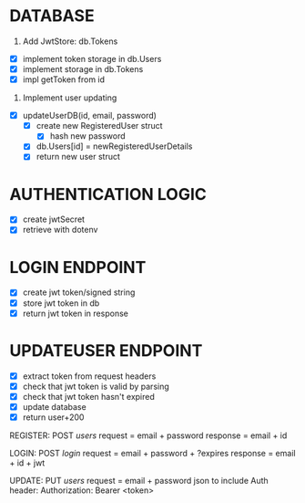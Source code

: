 * DATABASE
1. Add JwtStore: db.Tokens
- [X] implement token storage in db.Users
- [X] implement storage in db.Tokens
- [X] impl getToken from id

2. Implement user updating
- [X] updateUserDB(id, email, password)
  - [X] create new RegisteredUser struct
    - [X] hash new password
  - [X] db.Users[id] = newRegisteredUserDetails
  - [X] return new user struct

* AUTHENTICATION LOGIC
- [X] create jwtSecret
- [X] retrieve with dotenv

* LOGIN ENDPOINT
- [X] create jwt token/signed string
- [X] store jwt token in db
- [X] return jwt token in response


* UPDATEUSER ENDPOINT
- [X] extract token from request headers
- [X] check that jwt token is valid by parsing
- [X] check that jwt token hasn't expired
- [X] update database
- [X] return user+200



REGISTER: POST /users/
request = email + password
response = email + id


LOGIN: POST /login/
request = email + password + ?expires
response = email + id + jwt


UPDATE: PUT /users/
request = email + password
json to include Auth header:
Authorization: Bearer <token>




